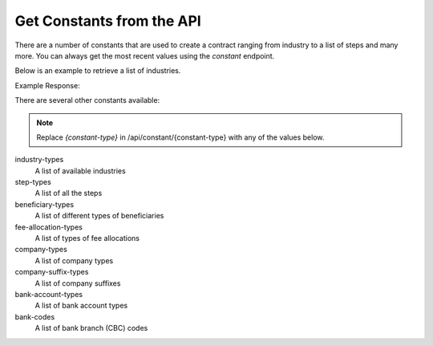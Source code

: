 Get Constants from the API
==========================

There are a number of constants that are used to create a contract ranging from industry to a list of steps and many
more. You can always get the most recent values using the *constant* endpoint.

Below is an example to retrieve a list of industries.

.. code-block:: php
  :linenos:

  <?php

  // get cURL resource
  $ch = curl_init();

  // set url
  curl_setopt($ch, CURLOPT_URL, 'https://sandbox.tradesafe.co.za/api/constant/industry-types');

  // set method
  curl_setopt($ch, CURLOPT_CUSTOMREQUEST, 'GET');

  // return the transfer as a string
  curl_setopt($ch, CURLOPT_RETURNTRANSFER, 1);

  // set headers
  curl_setopt($ch, CURLOPT_HTTPHEADER, [
    'Authorization: Bearer eyJ0eXAiOiJKV1QiLCJhbGciOiJIUzI1NiJ9...',
    'Content-Type: application/json; charset=utf-8',
  ]);

  // json body
  $json_array = [

  ];
  $body = json_encode($json_array);

  // set body
  curl_setopt($ch, CURLOPT_POST, 1);
  curl_setopt($ch, CURLOPT_POSTFIELDS, $body);

  // send the request and save response to $response
  $response = curl_exec($ch);

  // stop if fails
  if (!$response) {
    die('Error: "' . curl_error($ch) . '" - Code: ' . curl_errno($ch));
  }

  echo 'HTTP Status Code: ' . curl_getinfo($ch, CURLINFO_HTTP_CODE) . PHP_EOL;
  echo 'Response Body: ' . $response . PHP_EOL;

  // close curl resource to free up system resources
  curl_close($ch);

Example Response:

.. code-block:: json
  :linenos:

  {
    "GENERAL_GOODS_SERVICES": "General Goods & Services",
    "AGRICULTURE_LIVESTOCK_GAME": "Agriculture, Livestock & Game",
    "ART_ANTIQUES_COLLECTIBLES": "Art, Antiques & Collectibles",
    "BUSINESS_SALE_BROKING": "Business Sale & Broking",
    "VEHICLES_WATERCRAFT": "Cars, Bikes & Watercraft",
    "CONSTRUCTION": "Construction",
    "CONTRACT_WORK_FREELANCING": "Contract Work & Freelancing",
    "FUEL": "Diesel, Petroleum & Biofuel (Local)",
    "FUEL_INTERNATIONAL": "Diesel, Petroleum & Biofuel (Cross-Border)",
    "DONATIONS_TRUSTS": "Donations & Trusts",
    "FILMS_PRODUCTION": "Films & Production",
    "HOLIDAY_LETS_DEPOSITS": "Holiday Lets & Deposits",
    "INVESTMENTS_EXITS": "Investments & Exits",
    "MINING": "Mining, Metals & Minerals",
    "LEASES_RENTAL_DEPOSITS": "Rental Deposits",
    "USED_PARTS": "Used Parts",
    "SOFTWARE_DEV_WEB_DOMAINS": "Web Domain Purchases & Transfers",
    "WEDDINGS_FUNCTIONS": "Weddings & Functions"
  }

There are several other constants available:

.. note::
  Replace *{constant-type}* in /api/constant/{constant-type} with any of the values below.

industry-types
  A list of available industries

step-types
  A list of all the steps

beneficiary-types
  A list of different types of beneficiaries

fee-allocation-types
  A list of types of fee allocations

company-types
  A list of company types

company-suffix-types
  A list of company suffixes

bank-account-types
  A list of bank account types

bank-codes
  A list of bank branch (CBC) codes